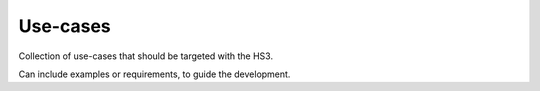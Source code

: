 Use-cases
=========

Collection of use-cases that should be targeted with the HS3.

Can include examples or requirements, to guide the development.